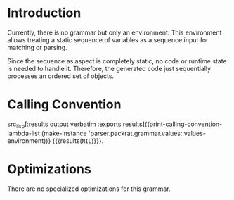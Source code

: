 #+OPTIONS: toc:nil num:nil

* Introduction

  Currently, there is no grammar but only an environment. This
  environment allows treating a static sequence of variables as a
  sequence input for matching or parsing.

  Since the sequence as aspect is completely static, no code or
  runtime state is needed to handle it. Therefore, the generated code
  just sequentially processes an ordered set of objects.

* Calling Convention

  src_lisp[:results output verbatim :exports results]{(print-calling-convention-lambda-list (make-instance 'parser.packrat.grammar.values::values-environment))} {{{results(=NIL=)}}}.

* Optimizations

  There are no specialized optimizations for this grammar.
